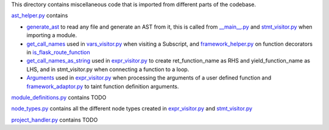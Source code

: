 This directory contains miscellaneous code that is imported from different parts of the codebase.


`ast_helper.py`_ contains 



- `generate_ast`_ to read any file and generate an AST from it, this is called from `__main__.py`_ and `stmt_visitor.py`_ when importing a module.

- `get_call_names`_ used in `vars_visitor.py`_ when visiting a Subscript, and `framework_helper.py`_ on function decorators in `is_flask_route_function`_

- `get_call_names_as_string`_ used in `expr_visitor.py`_ to create ret_function_name as RHS and yield_function_name as LHS, and in stmt_visitor.py when connecting a function to a loop.

- `Arguments`_ used in `expr_visitor.py`_ when processing the arguments of a user defined function and `framework_adaptor.py`_ to taint function definition arguments.


.. _ast\_helper.py: https://github.com/python-security/pyt/blob/master/pyt/core/ast_helper.py
.. _generate\_ast: https://github.com/python-security/pyt/blob/61ce4751531b01e968698aa537d58b68eb606f01/pyt/core/ast_helper.py#L24-L44

.. _get\_call\_names: https://github.com/python-security/pyt/blob/b07035f2812817ed8340303cc8df9aeee3168489/pyt/core/ast_helper.py#L65-L68
.. _get\_call\_names\_as\_string: https://github.com/python-security/pyt/blob/b07035f2812817ed8340303cc8df9aeee3168489/pyt/core/ast_helper.py#L76-L79
.. _Arguments: https://github.com/python-security/pyt/blob/b07035f2812817ed8340303cc8df9aeee3168489/pyt/core/ast_helper.py#L81-L111



`module_definitions.py`_ contains TODO

`node_types.py`_ contains all the different node types created in `expr_visitor.py`_ and `stmt_visitor.py`_

`project_handler.py`_  contains TODO

.. _module_definitions.py: https://github.com/python-security/pyt/blob/master/pyt/core/module_definitions.py

.. _node_types.py: https://github.com/python-security/pyt/blob/master/pyt/core/node_types.py

.. _project_handler.py: https://github.com/python-security/pyt/blob/master/pyt/core/project_handler.py


.. _\_\_main\_\_.py: https://github.com/python-security/pyt/blob/master/pyt/__main__.py
.. _stmt\_visitor.py: https://github.com/python-security/pyt/blob/master/pyt/cfg/stmt_visitor.py
.. _expr\_visitor.py: https://github.com/python-security/pyt/blob/master/pyt/cfg/expr_visitor.py
.. _framework\_adaptor.py: https://github.com/python-security/pyt/tree/master/pyt/web_frameworks
.. _framework\_helper.py: https://github.com/python-security/pyt/tree/master/pyt/web_frameworks
.. _is\_flask\_route_function: https://github.com/python-security/pyt/tree/master/pyt/web_frameworks
.. _vars\_visitor.py: https://github.com/python-security/pyt/tree/master/pyt/helper_visitors
